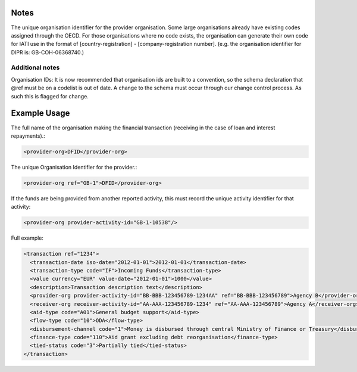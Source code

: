 Notes
~~~~~

The unique organisation identifier for the provider organisation. Some
large organisations already have existing codes assigned through the
OECD. For those organisations where no code exists, the organisation can
generate their own code for IATI use in the format of
[country-registration] - [company-registration number]. (e.g. the
organisation identifier for DIPR is: GB-COH-06368740.)

Additional notes
^^^^^^^^^^^^^^^^

Organisation IDs: It is now recommended that organisation ids are built
to a convention, so the schema declaration that @ref must be on a
codelist is out of date. A change to the schema must occur through our
change control process. As such this is flagged for change.

Example Usage
~~~~~~~~~~~~~

The full name of the organisation making the financial transaction
(receiving in the case of loan and interest repayments).:

.. code-block:: xml

        <provider-org>DFID</provider-org>

The unique Organisation Identifier for the provider.:

.. code-block:: xml

        <provider-org ref="GB-1">DFID</provider-org>

If the funds are being provided from another reported activity, this
must record the unique activity identifier for that activity:

.. code-block:: xml

        <provider-org provider-activity-id="GB-1-10538"/>
        
Full example:

.. code-block:: xml
    
    <transaction ref="1234">
      <transaction-date iso-date="2012-01-01">2012-01-01</transaction-date>
      <transaction-type code="IF">Incoming Funds</transaction-type>
      <value currency="EUR" value-date="2012-01-01">1000</value>   
      <description>Transaction description text</description>
      <provider-org provider-activity-id="BB-BBB-123456789-1234AA" ref="BB-BBB-123456789">Agency B</provider-org>
      <receiver-org receiver-activity-id="AA-AAA-123456789-1234" ref="AA-AAA-123456789">Agency A</receiver-org>
      <aid-type code="A01">General budget support</aid-type>
      <flow-type code="10">ODA</flow-type>
      <disbursement-channel code="1">Money is disbursed through central Ministry of Finance or Treasury</disbursement-channel>
      <finance-type code="110">Aid grant excluding debt reorganisation</finance-type>
      <tied-status code="3">Partially tied</tied-status>
    </transaction>
